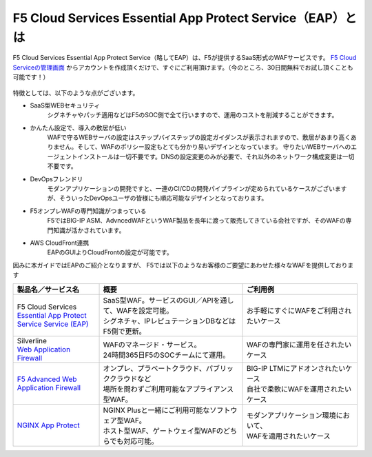 F5 Cloud Services Essential App Protect Service（EAP）とは
=================================================

F5 Cloud Services Essential App Protect Service（略してEAP）は、F5が提供するSaaS形式のWAFサービスです。 `F5 Cloud Serviceの管理画面 <https://portal.cloudservices.f5.com/>`__ からアカウントを作成頂くだけで、すぐにご利用頂けます。（今のところ、30日間無料でお試し頂くことも可能です！）

 .. image:: images/mod1-1.png
      :scale: 60%
      :align: center

特徴としては、以下のような点がございます。

- SaaS型WEBセキュリティ
    シグネチャやパッチ適用などはF5のSOC側で全て行いますので、運用のコストを削減することができます。
- かんたん設定で、導入の敷居が低い
    WAFで守るWEBサーバの設定はステップバイステップの設定ガイダンスが表示されますので、敷居があまり高くありません。そして、WAFのポリシー設定もとても分かり易いデザインとなっています。
    守りたいWEBサーバへのエージェントインストールは一切不要です。DNSの設定変更のみが必要で、それ以外のネットワーク構成変更は一切不要です。
- DevOpsフレンドリ
    モダンアプリケーションの開発ですと、一連のCI/CDの開発パイプラインが定められているケースがございますが、そういったDevOpsユーザの皆様にも順応可能なデザインとなっております。
- F5オンプレWAFの専門知識がつまっている
    F5ではBIG-IP ASM、AdvncedWAFというWAF製品を長年に渡って販売してきている会社ですが、そのWAFの専門知識が活かされています。
- AWS CloudFront連携
    EAPのGUIよりCloudFrontの設定が可能です。

因みに本ガイドではEAPのご紹介となりますが、 F5では以下のようなお客様のご要望にあわせた様々なWAFを提供しております

.. csv-table:: 
        :header: "製品名／サービス名", "概要", "ご利用例"
        :widths: 6, 10, 8

        "| F5 Cloud Services
        | `Essential App Protect Service Service (EAP) <https://www.f5.com/ja_jp/products/ways-to-deploy/cloud-services/essential-app-protect-service>`__", "| SaaS型WAF。サービスのGUI／APIを通して、WAFを設定可能。
        | シグネチャ、IPレピュテーションDBなどはF5側で更新。", "お手軽にすぐにWAFをご利用されたいケース"
        "| Silverline 
        | `Web Application Firewall <https://www.f5.com/ja_jp/products/security/silverline/web-application-firewall>`__", "| WAFのマネージド・サービス。
        | 24時間365日F5のSOCチームにて運用。", "WAFの専門家に運用を任されたいケース"
        "`F5 Advanced Web Application Firewall <https://www.f5.com/ja_jp/products/security/advanced-waf>`__ ", "| オンプレ、プラベートクラウド、パブリッククラウドなど
        | 場所を問わずご利用可能なアプライアンス型WAF。", "| BIG-IP LTMにアドオンされたいケース
        | 自社で柔軟にWAFを運用されたいケース"
        "`NGINX App Protect <https://www.nginx.co.jp/products/nginx-app-protect/>`__", "| NGINX Plusと一緒にご利用可能なソフトウェア型WAF。
        | ホスト型WAF、ゲートウェイ型WAFのどちらでも対応可能。", "| モダンアプリケーション環境において、
        | WAFを適用されたいケース"


